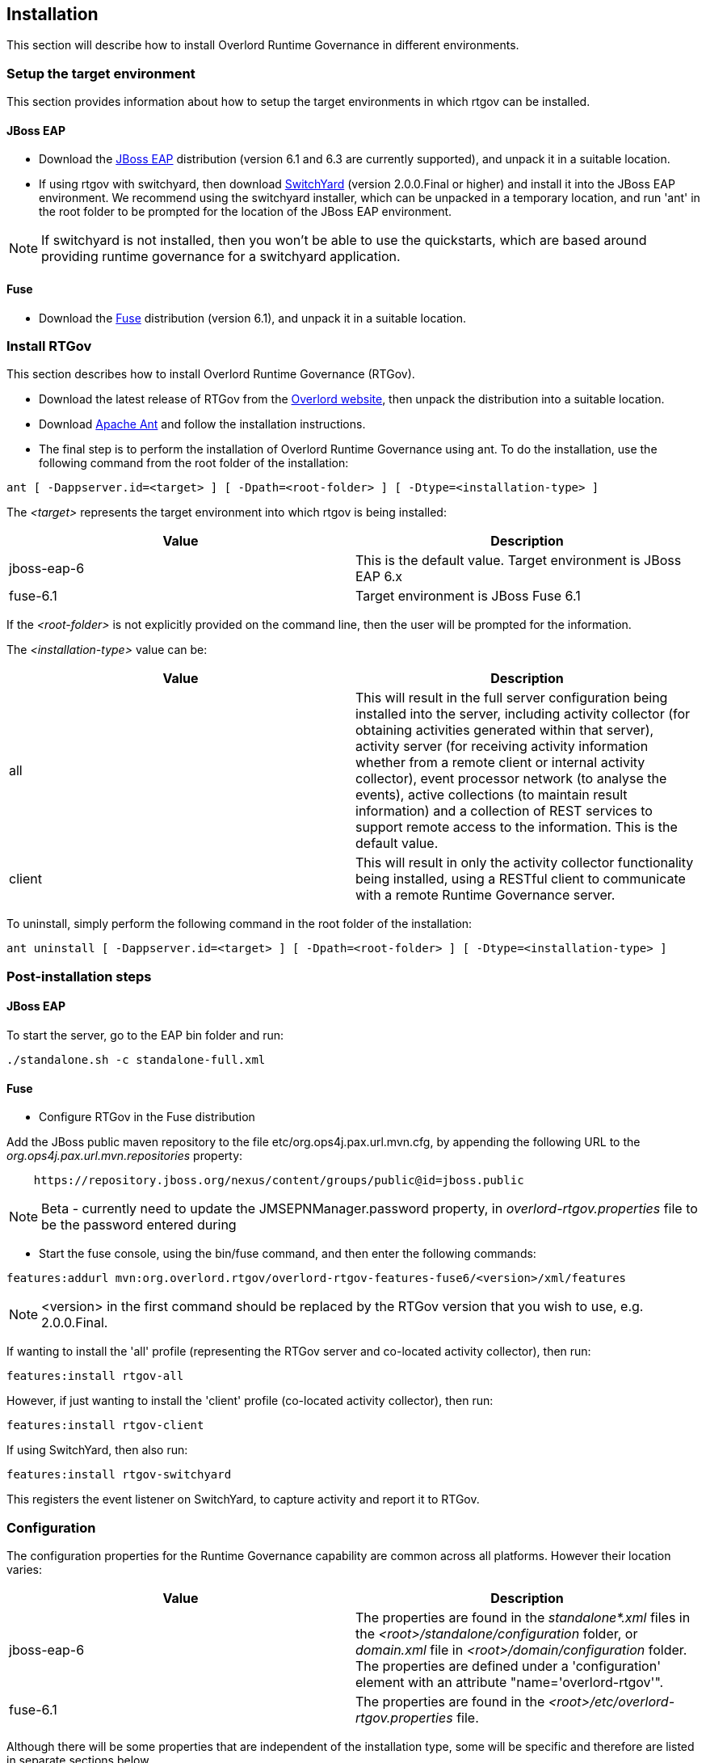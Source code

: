 == Installation

This section will describe how to install Overlord Runtime Governance in different environments.

=== Setup the target environment

This section provides information about how to setup the target environments in which rtgov can be installed.

==== JBoss EAP

* Download the http://www.jboss.org/jbossas/downloads/[JBoss EAP] distribution (version 6.1 and 6.3 are currently supported), and unpack it in a suitable location.

* If using rtgov with switchyard, then download http://www.jboss.org/switchyard/downloads[SwitchYard] (version 2.0.0.Final or higher) and install it into the JBoss EAP environment. We recommend using the switchyard installer, which can be unpacked in a temporary location, and run 'ant' in the root folder to be prompted for the location of the JBoss EAP environment.

NOTE: If switchyard is not installed, then you won't be able to use the quickstarts, which are based around providing runtime governance for a switchyard application.

==== Fuse

* Download the http://www.jboss.org/products/fuse/download/[Fuse] distribution (version 6.1), and unpack it in a suitable location.


=== Install RTGov

This section describes how to install Overlord Runtime Governance (RTGov).

* Download the latest release of RTGov from the http://www.jboss.org/overlord[Overlord website], then unpack the distribution into a suitable location.

* Download http://ant.apache.org/bindownload.cgi[Apache Ant] and follow the installation instructions.

* The final step is to perform the installation of Overlord Runtime Governance using ant. To do the installation, use the following command from the root folder of the installation:

----
ant [ -Dappserver.id=<target> ] [ -Dpath=<root-folder> ] [ -Dtype=<installation-type> ]
----

The _<target>_ represents the target environment into which rtgov is being installed:

[options="header"]
|=======================
| Value | Description
| jboss-eap-6 | This is the default value. Target environment is JBoss EAP 6.x
| fuse-6.1 | Target environment is JBoss Fuse 6.1
|=======================

If the _<root-folder>_ is not explicitly provided on the command line, then the user will be prompted for the information.

The _<installation-type>_ value can be:

[options="header"]
|=======================
| Value | Description
| all | This will result in the full server configuration being installed into the server, including activity collector (for obtaining activities generated within that server), activity server (for receiving activity information whether from a remote client or internal activity collector), event processor network (to analyse the events), active collections (to maintain result information) and a collection of REST services to support remote access to the information. This is the default value.
| client | This will result in only the activity collector functionality being installed, using a RESTful client to communicate with a remote Runtime Governance server.
|=======================

To uninstall, simply perform the following command in the root folder of the installation:

----
ant uninstall [ -Dappserver.id=<target> ] [ -Dpath=<root-folder> ] [ -Dtype=<installation-type> ]
----


=== Post-installation steps

==== JBoss EAP

To start the server, go to the EAP +bin+ folder and run:

----
./standalone.sh -c standalone-full.xml
----

==== Fuse

* Configure RTGov in the Fuse distribution

Add the JBoss public maven repository to the file +etc/org.ops4j.pax.url.mvn.cfg+, by appending the following URL to the _org.ops4j.pax.url.mvn.repositories_ property:

----
    https://repository.jboss.org/nexus/content/groups/public@id=jboss.public
----

NOTE: Beta - currently need to update the +JMSEPNManager.password+ property, in _overlord-rtgov.properties_ file to be the password entered during 


* Start the fuse console, using the +bin/fuse+ command, and then enter the following commands:

----
features:addurl mvn:org.overlord.rtgov/overlord-rtgov-features-fuse6/<version>/xml/features
----

NOTE: <version> in the first command should be replaced by the RTGov version that you wish to use, e.g. 2.0.0.Final.

If wanting to install the 'all' profile (representing the RTGov server and co-located activity collector), then run:

----
features:install rtgov-all
----

However, if just wanting to install the 'client' profile (co-located activity collector), then run:

----
features:install rtgov-client
----

If using SwitchYard, then also run:

----
features:install rtgov-switchyard
----

This registers the event listener on SwitchYard, to capture activity and report it to RTGov.


=== Configuration

The configuration properties for the Runtime Governance capability are common across all platforms. However their location varies:

[options="header"]
|=======================
| Value | Description
| jboss-eap-6 | The properties are found in the _standalone*.xml_ files in the _<root>/standalone/configuration_ folder, or _domain.xml_ file in _<root>/domain/configuration_ folder. The properties are defined under a 'configuration' element with an attribute "name='overlord-rtgov'".
| fuse-6.1 | The properties are found in the _<root>/etc/overlord-rtgov.properties_ file.
|=======================

Although there will be some properties that are independent of the installation type, some will be specific and therefore are listed in separate sections below.

_Common_

The common properties available across all installation types are:

[options="header"]
|=======================
| Property | Description
| collectionEnabled | This property will determine whether activity information is collected when the server is initially started. This value can be changed at runtime using the ActivityCollector MBean (see the chapter on _Managing the Infrastructure_).
| ActivityServerLogger.activityListQueueSize | This property defines the queue size for pending activity lists, that are awaiting being reported to the Activity Server.
| ActivityServerLogger.durationBetweenFailureReports | To avoid logs being overlorded with failure reports, failures will only be reported once within the defined time interval (in milliseconds).
| ActivityServerLogger.freeActivityListQueueSize | This property defines the queue size to manage free activity lists that can be reused.
| ActivityServerLogger.maxThreads | This property is an integer that represents the maximum number of threads that should be used to report activity events to the server (whether remote or embedded).
| BatchedActivityUnitLogger.maxTimeInterval | The maximum wait interval (in milliseconds) before sending any held activity units to the Activity Server.
| BatchedActivityUnitLogger.maxUnitCount | The maximum number of activity units that should be held before sending as a batch to the Activity Server.
|=======================

_All Type_

[options="header"]
|=======================
| Property | Description
| ActiveCollectionManager.houseKeepingInterval | Time interval (in milliseconds) between house keeping tasks being invoked.
| ActivityStore.class | The class associated with the Activity Store implementation to be used.
| Elasticsearch.server | URL to the Elasticsearch server (HTTP port).
| infinispan.container | The infinispan container to use.
| MVELSeverityAnalyzer.scriptLocation | Optional location of a MVEL script used to determine severity levels for nodes and links within the service overview diagram.
| SituationStore.class | The class associated with the Situation Store implementation to be used.
|=======================

NOTE: Activity and Situation Store implementation specific properties will be discussed in the database section below.

_Client Type_

This installation type is used to configure an execution environment that will be sending its activity information to a remote Runtime Governance server using REST. The relevant properties are:

[options="header"]
|=======================
| Property | Description
| RESTActivityServer.serverURL | This is the URL of the activity server collecting the activity events.
| RESTActivityServer.serverUsername | The username used to access the REST service.
| RESTActivityServer.serverPassword | The password used to access the REST service.
|=======================


==== Database

This section described the configuration of the supported database options.

===== Elasticsearch

NOTE: This is the default "out of the box" configuration.

To use Elasticsearch as the Activity and Situation Store implementation, the following property values need to be defined:

----
ActivityStore.class=org.overlord.rtgov.activity.store.elasticsearch.ElasticsearchActivityStore
SituationStore.class=org.overlord.rtgov.analytics.situation.store.elasticsearch.ElasticsearchSituationStore
----

with the additional support properties:

[options="header"]
|=======================
| Property | Description
| Elasticsearch.hosts | List of <host>:<port> values representing nodes in the Elasticsearch cluster, the port representing the TCP transport connection. Default value is: localhost:9300
| Elasticsearch.schedule | When using batched mode, the interval (in milliseconds) between updates being sent to the Elasticsearch server.
|=======================


===== SQL

To use a SQL database as the Activity and Situation Store implementation, the following property values need to be defined:

[options="header"]
|=======================
| Property | Value
| ActivityStore.class | +org.overlord.rtgov.activity.store.jpa.JPAActivityStore+
| SituationStore.class | +org.overlord.rtgov.analytics.situation.store.jpa.JPASituationStore+
|=======================

with the additional support properties:

[options="header"]
|=======================
| Property | Description
| JPAActivityStore.jndi.datasource | The JNDI name used to retrieve the datasource.
| JPAEventProcessor.jndi.datasource | The JNDI name used to retrieve the datasource.
| JPASituationStore.jndi.datasource | The JNDI name used to retrieve the datasource.
| JpaStore.jtaPlatform | The JTA platform Java implementation class.
|=======================


WARNING: As of RTGov 2.x, Elasticsearch is the main supported implementation of the Activity and Situation Store.


=== Test the installation using the samples

When RTGov has been installed, try out the samples to get an understanding of its capabilities, and check that your environment has been correctly installed/configured.

==== JBoss EAP

To install the samples into JBoss EAP go to the +samples+ folder in the distribution. You will need to install http://maven.apache.org/download.cgi[Apache Maven] to be able to use the examples.

The key examples are explained below. Each quickstart also has a readme providing the instructions for use.

===== Order Management

The +samples/ordermgmt+ folder contains examples related to an Order Management system implemented using a SwitchYard application.

The +samples/ordermgmt/app+ folder contains the switchyard application, with some additional interceptors to execute policies synchronously (see Activity Validators section for more information, and the Synchronous Policy quickstart more a specific example of its use).

The +samples/ordermgmt/epn+ folder contains an Event Processor Network (see later section for details) that is used to convert switchyard application exceptions into "Situations", which is a form of alert used by the Runtime Governance platform.

The +samples/ordermgmt/ip+ folder contains an Information Processor (see later sectoin for details) that is used to extract additional information from message payloads, that will be useful when analysing the activity events.

===== Policy

The +samples/policy/sync+ folder contains a policy that is invoked synchronously - it determines whether a user has invoked the service more than once every two seconds, and if so, blocks the service invocation.

The +samples/policy/async+ folder contains a policy for asynchronously calculating the debt associated with a customer, and suspending their account if it goes above a defined level. The suspended status of the customer is checked when they next invoke the service, and the service invocation blocked if they have been suspended.

===== SLA

The +samples/sla/epn+ folder contains a policy for determining whether a Service Level Agreement has been violated, and if so, reported as a _Situation_.

The +samples/sla/monitor+ folder contains a webapp that directly integrates with the RTGov components.


==== Fuse

To try out the samples in Fuse, you will need to start up the Fuse console.

===== Order Management

To install an OSGi application to provide a simple order management capabilty, with an Event Processor Network to convert exceptions into _Situations_, run the following command from the fuse console:

----
features:install rtgov-samples-ordermgmt-epn
----

Send some requests to the order management service, at the URL _http://localhost:8181/cxf/orderservice/orders/submit_, with basic authentication username=admin, password=admin (as defined in the +etc/user.properties+ file). For example, send the message:

----
{"orderId":"1","itemId":"BUTTER","quantity":100,"customer":"Fred"}
----

which should return the result:

----
{
    "total": 125,
    "accepted": true,
    "customer": "Fred",
    "orderId": "1",
    "status": "Order Accepted"
}
----

If you then send:

----
{"orderId":"6","itemId":"ERROR","quantity":100,"customer":"Fred"}
----

you will get the response:

----
Failed with an error
----

and a _Situation_ will be created in the RTGov UI.


===== Detect Service Level Agreement (SLA) Violations

To install a policy that will check for SLA violations, run the following command from the fuse console:

----
features:install rtgov-samples-sla
----

Send some requests to the order management service, at the URL _http://localhost:8181/cxf/orderservice/orders/submit_, with basic authentication username=admin, password=admin (as defined in the +etc/user.properties+ file). For example, send the message:

----
{"orderId":"3","itemId":"JAM","quantity":100,"customer":"Fred"}
----

which should return the result after a slight delay:

----
{
    "total": 240,
    "accepted": true,
    "customer": "Fred",
    "orderId": "3",
    "status": "Order Accepted"
}
----

The delay is caused by the request for itemId _JAM_, and results in the policy detecting a SLA violation which are reported as two _Situation_ events that can be viewed in the RTGov UI.


===== Synchronous Policy Enforcement

To install a policy that will be evaluated immediately, to prevent a customer from invoking a service more than once within two seconds, run the following comand from the fuse console:

----
features:install rtgov-samples-policy-sync
----

Send the following request twice in quick succession, to the order management service at the URL _http://localhost:8181/cxf/orderservice/orders/submit_, with basic authentication username=admin, password=admin (as defined in the +etc/user.properties+ file): 
----
{"orderId":"1","itemId":"BUTTER","quantity":100,"customer":"Fred"}
----

The first request will return the expected:

----
{
    "total": 125,
    "accepted": true,
    "customer": "Fred",
    "orderId": "1",
    "status": "Order Accepted"
}
----

However the second invocation (if performed within two seconds of the first) will return:

----
Customer 'Fred' cannot perform more than one request every 2 seconds
----


===== Asynchronous Policy Enforcement

To install a policy that will evaluate a customer's debt level, and suspend their account if it becomes too high, run the following comand from the fuse console:

----
features:install rtgov-samples-policy-async
----

Send some requests to the order management service, at the URL _http://localhost:8181/cxf/orderservice/orders/submit_, with basic authentication username=admin, password=admin (as defined in the +etc/user.properties+ file). For example, send the message:

----
{"orderId":"1","itemId":"BUTTER","quantity":100,"customer":"Fred"}
----

When the credit limit has been reached, the customer will be suspended, resulting in a response "Customer 'Fred' has been suspended".

If we then sent the following request, to clear some of customer Fred's debt:

----
{"amount":400,"customer":"Fred"}
----

we will then be able to send further order requests.


=== JBoss EAP Specific Information

==== SQL Database

The database is defined by the datasource configuration located here: +$JBOSS_HOME/standalone/deployment/overlord-rtgov/rtgov-ds.xml+ as part of the 'server' installation type.

The default SQL database is the H2 file based database, and is created during the installation of the 'all' type.

NOTE: The following sections discuss changes to the +standalone-full.xml+ configuration file. If using a clustered
environment, then these changes should be applied to the +standalone-full-ha.xml+ instead.


*MySQL*

* Create the folder +$JBossAS/modules/mysql/main+.
* Put the MySQL driver jar in the +$JBossAS/modules/mysql/main+ folder, e.g. mysql-connector-java-5.1.12.jar.
* Create a module.xml file, within the +$JBossAS/modules/mysql/main+ folder, with the contents:
[source,xml]
----
<module xmlns="urn:jboss:module:1.1" name="mysql">
   <resources>
     <resource-root path="mysql-connector-java-5.1.12.jar"/>
   </resources>
   <dependencies>
     <module name="javax.api"/>
     <module name="javax.transaction.api"/>
   </dependencies>
</module>
----

* Edit the +$JBossAS/standalone/configuration/standalone-full.xml+ file to include the MySQL driver:

[source,xml]
----
<subsystem xmlns="urn:jboss:domain:datasources:1.0">
        <datasources>
            .....
            <drivers>
                ...
                <driver name="mysql" module="mysql">
                    <xa-datasource-class>com.mysql.jdbc.jdbc2.optional.MysqlXADataSource</xa-datasource-class>
                </driver>
            </drivers>
        </datasources>
    </subsystem>
----

* Update the rtgov datasource file, +$JBossAS/standalone/deployments/overlord-rtgov/rtgov-ds.xml+, the contents should be:

[source,xml]
----
<?xml version="1.0" encoding="UTF-8"?>  
<datasources>
	<datasource jndi-name="java:jboss/datasource/OverlordRTGov" pool-name="OverlordRTGov" enabled="true" use-java-context="true">
		<connection-url>jdbc:mysql://localhost:3306/rtgov</connection-url>
		<driver>mysql</driver>
		<security>
			<user-name>root</user-name>
			<password></password>
		</security>
	</datasource>
</datasources>
----


*Postgres*

* Create the +$JBossAS/modules/org/postgresql/main+ folder.
* Put the postgresql driver jar in the +$JBossAS/modules/org/postgresql/main+ folder, e.g. postgresql-9.1-902.jdbc4.jar.
* Create a module.xml file, within the +$JBossAS/modules/org/postgresql/main+ folder, with the contents:
[source,xml]
----
<module xmlns="urn:jboss:module:1.1" name="org.postgresql">
   <resources>
     <resource-root path="postgresql-9.1-902.jdbc4.jar"/>
   </resources>
   <dependencies>
     <module name="javax.api"/>
     <module name="javax.transaction.api"/>
   </dependencies>
</module>
----

* Edit the +$JBossAS/standalone/configuration/standalone-full.xml+ file to include the PostgresSQL driver:

[source,xml]
----
<subsystem xmlns="urn:jboss:domain:datasources:1.0">
        <datasources>
            .....
            <drivers>
                ...
                <driver name="postgresql" module="org.postgresql">
                    <xa-datasource-class>org.postgresql.xa.PGXADataSource</xa-datasource-class>
                </driver>
            </drivers>
        </datasources>
    </subsystem>
----

* Update the rtgov datasource file, +$JBossAS/standalone/deployments/overlord-rtgov/rtgov-ds.xml+, the contents should be:

[source,xml]
----
<?xml version="1.0" encoding="UTF-8"?>  
<datasources>
        <datasource jndi-name="java:jboss/datasource/OverlordRTGov" pool-name="OverlordRTGov" enabled="true" use-java-context="true">
		<connection-url>jdbc:postgresql://localhost:5432/rtgov</connection-url>
		<driver>postgresql</driver>
		<security>
			<user-name>....</user-name>
			<password>....</password>
		</security>
	</datasource>
</datasources>
----



==== Caching

The EPN and Active Collection mechanisms both have the ability to make use of caching provided by infinispan. When running the server in clustered mode (i.e. with +standalone-full-ha.xml+).

First step is to uncomment the 'infinispan.container' property in the +overlord-rtgov.properties+ file and set it to the JNDI name of the cache container ('java:jboss/infinispan/container/rtgov' in the example below). This property represents the default cache container to be used by EPN and Active Collection Source configurations that do not explicitly provide a container JNDI name.

The next step is to create the cache container configuration, and the specific caches, under the 'infinispan' subsystem in the +standalone-full-ha.xml+ file. As an example, the following cache entry for the "Principals" cache has been defined, for use with the Policy Enforcement examples:

----
            <cache-container name="rtgov" jndi-name="java:jboss/infinispan/container/rtgov" start="EAGER">
                <transport lock-timeout="60000"/>
                <replicated-cache name="Principals" mode="SYNC">
                    <locking isolation="REPEATABLE_READ"/>
                    <transaction mode="FULL_XA" locking="PESSIMISTIC"/>
                </replicated-cache>
            </cache-container>
----




